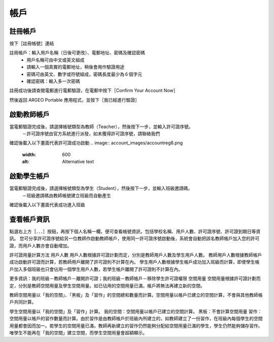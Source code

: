 帳戶
===================================

註冊帳戶
-----------------------
按下［註冊帳號］連結

.. image:: account_images/accountreg.jpg
  :width: 400
  :alt: 登入畫面


註冊帳戶：輸入用戶名稱（日後可更改）、電郵地址、密碼及確認密碼
	- 用戶名稱可由中文或英文組成
	- 請輸入一個真實的電郵地址，稍後會用作驗證用途
	- 密碼可由英文、數字或符號組成，密碼長度最少為６個字元
	- 確認密碼：輸入多一次密碼

.. image:: account_images/accountreg1.jpg
  :width: 600
  :alt: 輸入資料

.. image:: account_images/accountreg2.jpg
  :width: 600
  :alt: 輸入資料


註冊成功後請查閱電郵進行電郵驗證，在電郵中按下［Confirm Your Account Now］

.. image:: account_images/accountreg3.png
  :width: 600
  :alt: Alternative text

.. image:: account_images/accountreg4.png
  :width: 600
  :alt: Alternative text
  

然後返回 ARGEO Portable 應用程式，並按下［我已經進行驗證］

.. image:: account_images/accountreg5.jpg
  :width: 600
  :alt: Alternative text


啟動教師帳戶
-----------------------
當電郵驗證完成後，請選擇帳號類型為教師（Teacher），然後按下一步，並輸入許可證序號。
	－許可證序號由官方系統進行派發，如未獲得許可證序號，請聯絡我們


.. image:: account_images/accountreg6.jpg
  :width: 600
  :alt: Alternative text

.. image:: account_images/accountreg7.jpg
  :width: 600
  :alt: Alternative text

確認後載入以下畫面代表許可證成功啟動
.. image:: account_images/accountreg8.png
  :width: 600
  :alt: Alternative text


啟動學生帳戶
-----------------------
當電郵驗證完成後，請選擇帳號類型為學生（Student），然後按下一步，並輸入班級邀請碼。
	－班級邀請碼由教師帳號建立班級而自動產生

確認後載入以下畫面代表成功進入班級


查看帳戶資訊
-----------------------
點選右上方［．．．］按鈕，再按下個人名稱一欄，便可查看帳號資訊，包括學校名稱、用戶人數、許可證序號、許可證到期日等資訊。
您可分享許可證序號給另一位教師作啟動教師帳戶，使用同一許可證序號啟動後，系統會自動把該名教師帳戶加入您的許可證，而用戶人數亦會自動增加。

.. image:: account_images/accountinfo.png
  :width: 600
  :alt: Alternative text

.. image:: account_images/accountinfo1.png
  :width: 600
  :alt: Alternative text


許可證用量計算方法
用戶人數
用戶人數根據許可證計劃而定，分別是教師用戶人數及學生用戶人數。
教師用戶人數根據教師帳戶成功啟動許可證而計算，若教師用戶離開了許可證則不計算在內。
學生用戶人數根據學生帳戶成功加入班級而計算，即使學生帳戶加入多個班級也只會佔用一個學生用戶人數，若學生帳戶離開了許可證則不計算在內。

更多資訊：我的班級－教師帳戶－離開許可證；我的班級－教師帳戶－移除學生許可證權限
空間用量
空間用量根據許可證計劃而定，分別是教師空間用量及學生空間用量。如已佔用的空間用量已滿，帳戶將無法再建立新的空間。

教師空間用量以「我的空間」、「黑板」及「習作」的空間總和數量而計算。空間用量以帳戶已建立的空間計算，不會與其他教師帳戶共同計算。

學生空間用量以「我的空間」及「習作」計算。
我的空間：空間用量以帳戶已建立的空間計算。
黑板：不會計算空間用量
習作：空間用量以帳戶的習作數量而計算。由於習作是由教師帳戶於班級內所建立的，如教師建立了一份習作，在班級內每個學生的空間用量都會因而加一。若學生的空間用量已滿，教師再新建立的習作仍然能夠分配給空間用量已滿的學生，學生仍然能夠儲存習作。唯學生不能再在「我的空間」建立空間，而學生空間用量會超額顯示。

